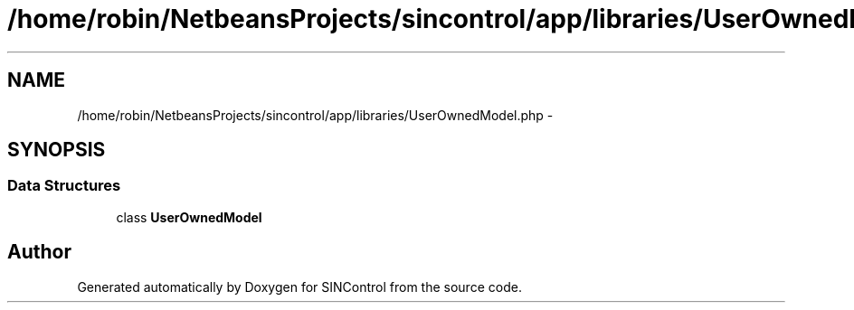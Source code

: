 .TH "/home/robin/NetbeansProjects/sincontrol/app/libraries/UserOwnedModel.php" 3 "Thu May 21 2015" "SINControl" \" -*- nroff -*-
.ad l
.nh
.SH NAME
/home/robin/NetbeansProjects/sincontrol/app/libraries/UserOwnedModel.php \- 
.SH SYNOPSIS
.br
.PP
.SS "Data Structures"

.in +1c
.ti -1c
.RI "class \fBUserOwnedModel\fP"
.br
.in -1c
.SH "Author"
.PP 
Generated automatically by Doxygen for SINControl from the source code\&.
